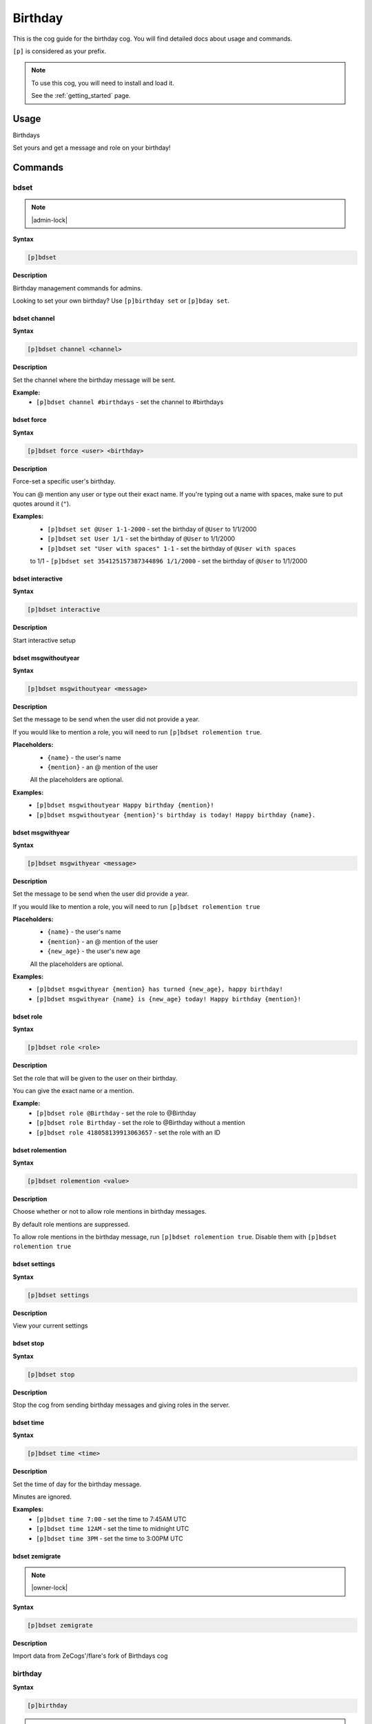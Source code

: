 .. _birthday:

========
Birthday
========

This is the cog guide for the birthday cog. You will
find detailed docs about usage and commands.

``[p]`` is considered as your prefix.

.. note::

    To use this cog, you will need to install and load it.

    See the :ref:`getting_started` page.

.. _birthday-usage:

-----
Usage
-----

Birthdays

Set yours and get a message and role on your birthday!


.. _birthday-commands:

--------
Commands
--------

.. _birthday-command-bdset:

^^^^^
bdset
^^^^^

.. note:: |admin-lock|

**Syntax**

.. code-block:: none

    [p]bdset 

**Description**

Birthday management commands for admins.

Looking to set your own birthday? Use ``[p]birthday set`` or ``[p]bday set``.

.. _birthday-command-bdset-channel:

"""""""""""""
bdset channel
"""""""""""""

**Syntax**

.. code-block:: none

    [p]bdset channel <channel>

**Description**

Set the channel where the birthday message will be sent.

**Example:**
    - ``[p]bdset channel #birthdays`` - set the channel to #birthdays

.. _birthday-command-bdset-force:

"""""""""""
bdset force
"""""""""""

**Syntax**

.. code-block:: none

    [p]bdset force <user> <birthday>

**Description**

Force-set a specific user's birthday.

You can @ mention any user or type out their exact name. If you're typing out a name with
spaces, make sure to put quotes around it (``"``).

**Examples:**
    - ``[p]bdset set @User 1-1-2000`` - set the birthday of ``@User`` to 1/1/2000
    - ``[p]bdset set User 1/1`` - set the birthday of ``@User`` to 1/1/2000
    - ``[p]bdset set "User with spaces" 1-1`` - set the birthday of ``@User with spaces``
    to 1/1
    - ``[p]bdset set 354125157387344896 1/1/2000`` - set the birthday of ``@User`` to 1/1/2000

.. _birthday-command-bdset-interactive:

"""""""""""""""""
bdset interactive
"""""""""""""""""

**Syntax**

.. code-block:: none

    [p]bdset interactive 

**Description**

Start interactive setup

.. _birthday-command-bdset-msgwithoutyear:

""""""""""""""""""""
bdset msgwithoutyear
""""""""""""""""""""

**Syntax**

.. code-block:: none

    [p]bdset msgwithoutyear <message>

**Description**

Set the message to be send when the user did not provide a year.

If you would like to mention a role, you will need to run ``[p]bdset rolemention true``.

**Placeholders:**
    - ``{name}`` - the user's name
    - ``{mention}`` - an @ mention of the user

    All the placeholders are optional.

**Examples:**
    - ``[p]bdset msgwithoutyear Happy birthday {mention}!``
    - ``[p]bdset msgwithoutyear {mention}'s birthday is today! Happy birthday {name}.``

.. _birthday-command-bdset-msgwithyear:

"""""""""""""""""
bdset msgwithyear
"""""""""""""""""

**Syntax**

.. code-block:: none

    [p]bdset msgwithyear <message>

**Description**

Set the message to be send when the user did provide a year.

If you would like to mention a role, you will need to run ``[p]bdset rolemention true``

**Placeholders:**
    - ``{name}`` - the user's name
    - ``{mention}`` - an @ mention of the user
    - ``{new_age}`` - the user's new age

    All the placeholders are optional.

**Examples:**
    - ``[p]bdset msgwithyear {mention} has turned {new_age}, happy birthday!``
    - ``[p]bdset msgwithyear {name} is {new_age} today! Happy birthday {mention}!``

.. _birthday-command-bdset-role:

""""""""""
bdset role
""""""""""

**Syntax**

.. code-block:: none

    [p]bdset role <role>

**Description**

Set the role that will be given to the user on their birthday.

You can give the exact name or a mention.

**Example:**
    - ``[p]bdset role @Birthday`` - set the role to @Birthday
    - ``[p]bdset role Birthday`` - set the role to @Birthday without a mention
    - ``[p]bdset role 418058139913063657`` - set the role with an ID

.. _birthday-command-bdset-rolemention:

"""""""""""""""""
bdset rolemention
"""""""""""""""""

**Syntax**

.. code-block:: none

    [p]bdset rolemention <value>

**Description**

Choose whether or not to allow role mentions in birthday messages.

By default role mentions are suppressed.

To allow role mentions in the birthday message, run ``[p]bdset rolemention true``.
Disable them with ``[p]bdset rolemention true``

.. _birthday-command-bdset-settings:

""""""""""""""
bdset settings
""""""""""""""

**Syntax**

.. code-block:: none

    [p]bdset settings 

**Description**

View your current settings

.. _birthday-command-bdset-stop:

""""""""""
bdset stop
""""""""""

**Syntax**

.. code-block:: none

    [p]bdset stop 

**Description**

Stop the cog from sending birthday messages and giving roles in the server.

.. _birthday-command-bdset-time:

""""""""""
bdset time
""""""""""

**Syntax**

.. code-block:: none

    [p]bdset time <time>

**Description**

Set the time of day for the birthday message.

Minutes are ignored.

**Examples:**
    - ``[p]bdset time 7:00`` - set the time to 7:45AM UTC
    - ``[p]bdset time 12AM`` - set the time to midnight UTC
    - ``[p]bdset time 3PM`` - set the time to 3:00PM UTC

.. _birthday-command-bdset-zemigrate:

"""""""""""""""
bdset zemigrate
"""""""""""""""

.. note:: |owner-lock|

**Syntax**

.. code-block:: none

    [p]bdset zemigrate 

**Description**

Import data from ZeCogs'/flare's fork of Birthdays cog

.. _birthday-command-birthday:

^^^^^^^^
birthday
^^^^^^^^

**Syntax**

.. code-block:: none

    [p]birthday 

.. tip:: Alias: ``bday``

**Description**

Set and manage your birthday.

.. _birthday-command-birthday-remove:

"""""""""""""""
birthday remove
"""""""""""""""

**Syntax**

.. code-block:: none

    [p]birthday remove 

.. tip:: Aliases: ``birthday delete``, ``birthday del``

**Description**

Remove your birthday.

.. _birthday-command-birthday-set:

""""""""""""
birthday set
""""""""""""

**Syntax**

.. code-block:: none

    [p]birthday set <birthday>

.. tip:: Alias: ``birthday add``

**Description**

Set your birthday.

You can optionally add in the year, if you are happy to share this.

If you use a date in the format xx/xx/xx or xx-xx-xx MM-DD-YYYY is assumed.

**Examples:**
    - ``[p]bday set 24th September``
    - ``[p]bday set 24th Sept 2002``
    - ``[p]bday set 9/24/2002``
    - ``[p]bday set 9-24-2002``
    - ``[p]bday set 9-24``

.. _birthday-command-birthday-upcoming:

"""""""""""""""""
birthday upcoming
"""""""""""""""""

**Syntax**

.. code-block:: none

    [p]birthday upcoming [days=7]

**Description**

View upcoming birthdays, defaults to 7 days.

**Examples:**
    - ``[p]birthday upcoming`` - default of 7 days
    - ``[p]birthday upcoming 14`` - 14 days

.. _birthday-command-birthdaydebug-upcoming:

""""""""""""""""""""""
birthdaydebug upcoming
""""""""""""""""""""""

**Syntax**

.. code-block:: none

    [p]birthdaydebug upcoming 
